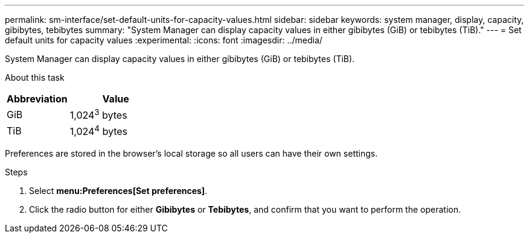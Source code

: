---
permalink: sm-interface/set-default-units-for-capacity-values.html
sidebar: sidebar
keywords: system manager, display, capacity, gibibytes, tebibytes
summary: "System Manager can display capacity values in either gibibytes (GiB) or tebibytes (TiB)."
---
= Set default units for capacity values
:experimental:
:icons: font
:imagesdir: ../media/

[.lead]
System Manager can display capacity values in either gibibytes (GiB) or tebibytes (TiB).

.About this task
++ ++

[cols="2a,3a", options="header"]
|===
| Abbreviation| Value
a|
GiB
a|
1,024^3^ bytes
a|
TiB
a|
1,024^4^ bytes
|===
Preferences are stored in the browser's local storage so all users can have their own settings.

.Steps

. Select *menu:Preferences[Set preferences]*.
. Click the radio button for either *Gibibytes* or *Tebibytes*, and confirm that you want to perform the operation.
